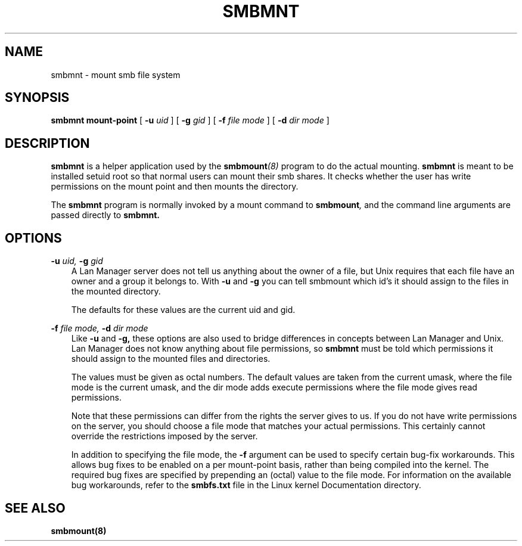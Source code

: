 .TH SMBMNT 8 "06 Mar 2000" "smbmnt TNG-prealpha"
.SH NAME
smbmnt \- mount smb file system
.SH SYNOPSIS
.B smbmnt
.B mount-point
[
.B -u
.I uid
] [
.B -g
.I gid
] [
.B -f
.I file mode
] [
.B -d
.I dir mode
]

.SH DESCRIPTION
.B smbmnt 
is a helper application used by the 
.BI smbmount (8)
program to do the actual mounting.
.B smbmnt
is meant to be installed setuid root so that normal users can mount
their smb shares. It checks whether the user has write permissions
on the mount point and then mounts the directory.

The
.B smbmnt
program is normally invoked by a mount command to
.BI smbmount ,
and the command line arguments are passed directly to
.B smbmnt.

.SH OPTIONS
.B -u
.I uid,
.B -g
.I gid
.RS 3
A Lan Manager server does not tell us anything about the owner of a
file, but Unix requires that each file have an owner and a group it belongs
to. With 
.B -u
and
.B -g
you can tell smbmount which id's it should assign to the files in the
mounted directory.

The defaults for these values are the current uid and gid.
.RE

.B -f
.I file mode,
.B -d
.I dir mode
.RS 3
Like 
.B -u
and
.B -g,
these options are also used to bridge differences in concepts between
Lan Manager and Unix. Lan Manager does not know anything about file
permissions, so
.B smbmnt
must be told which permissions it should assign to the mounted files
and directories.

The values must be given as octal numbers. The default values are taken
from the current umask, where the file mode is the current umask,
and the dir mode adds execute permissions where the file mode gives
read permissions.

Note that these permissions can differ from the rights the server
gives to us. If you do not have write permissions on the server,
you should choose a file mode that matches your actual permissions.
This certainly cannot override the restrictions imposed by the server.

In addition to specifying the file mode, the
.B -f
argument can be used to specify certain bug-fix workarounds.
This allows bug fixes to be enabled on a per mount-point basis,
rather than being compiled into the kernel.
The required bug fixes are specified by prepending an (octal) value
to the file mode.
For information on the available bug workarounds, refer to the
.B smbfs.txt
file in the Linux kernel Documentation directory. 
.RE

.SH SEE ALSO
.B smbmount(8)

